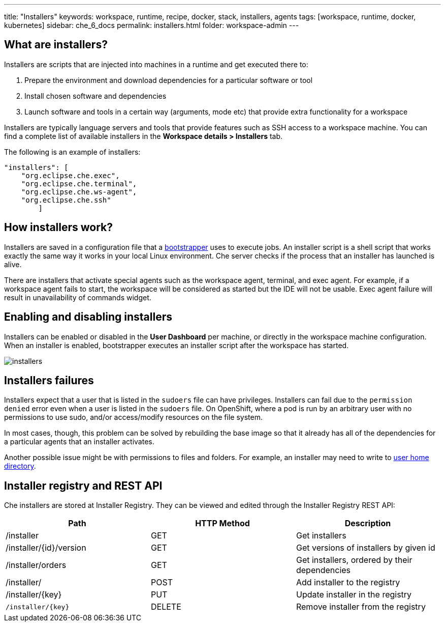 ---
title: "Installers"
keywords: workspace, runtime, recipe, docker, stack, installers, agents
tags: [workspace, runtime, docker, kubernetes]
sidebar: che_6_docs
permalink: installers.html
folder: workspace-admin
---


[id="what-are-installers"]
== What are installers?

Installers are scripts that are injected into machines in a runtime and get executed there to:

1.  Prepare the environment and download dependencies for a particular software or tool
2.  Install chosen software and dependencies
3.  Launch software and tools in a certain way (arguments, mode etc) that provide extra functionality for a workspace

Installers are typically language servers and tools that provide features such as SSH access to a workspace machine. You can find a complete list of available installers in the *Workspace details > Installers* tab.

The following is an example of installers:

----
"installers": [
    "org.eclipse.che.exec",
    "org.eclipse.che.terminal",
    "org.eclipse.che.ws-agent",
    "org.eclipse.che.ssh"
        ]
----

[id="how-installers-work"]
== How installers work?

Installers are saved in a configuration file that a link:what-are-workspaces.html#bootstrapper[bootstrapper] uses to execute jobs. An installer script is a shell script that works exactly the same way it works in your local Linux environment. Che server checks if the process that an installer has launched is alive.

There are installers that activate special agents such as the workspace agent, terminal, and exec agent. For example, if a workspace agent fails to start, the workspace will be considered as started but the IDE will not be usable. Exec agent failure will result in unavailability of commands widget.

[id="enable-and-disable-installers"]
== Enabling and disabling installers

Installers can be enabled or disabled in the *User Dashboard* per machine, or directly in the workspace machine configuration. When an installer is enabled, bootstrapper executes an installer script after the workspace has started.

image::workspaces/installers.png[]

[id="installers-failures"]
== Installers failures

Installers expect that a user that is listed in the `sudoers` file can have privileges. Installers can fail due to the `permission denied` error even when a user is listed in the `sudoers` file. 
On OpenShift, where a pod is run by an arbitrary user with no permissions to use sudo, and/or access/modify resources on the file system. 

In most cases, though, this problem can be solved by rebuilding the base image so that it already has all of the dependencies for a particular agents that an installer activates. 

Another possible issue might be with permissions to files and folders. For example, an installer may need to write to https://github.com/eclipse/che-dockerfiles/blob/master/recipes/stack-base/centos/Dockerfile#L45-L57[user home directory].

== Installer registry and REST API

Che installers are stored at Installer Registry. They can be viewed and edited through the Installer Registry REST API:

[cols=",,",options="header",]
|===
|Path | HTTP Method | Description
|/installer |GET | Get installers
|/installer/{id}/version |GET | Get versions of installers by given id
|/installer/orders |GET | Get installers, ordered by their dependencies
|/installer/ |POST | Add installer to the registry
|/installer/{key} |PUT | Update installer in the registry
|`/installer/{key}` |DELETE | Remove installer from the registry
|===
